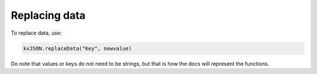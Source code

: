 ##############
Replacing data
##############

To replace data, use:

.. code:: py

   kvJSON.replaceData("Key", newvalue)
   

Do note that values or keys do not need to be strings, but that is how the docs will represent the functions.
